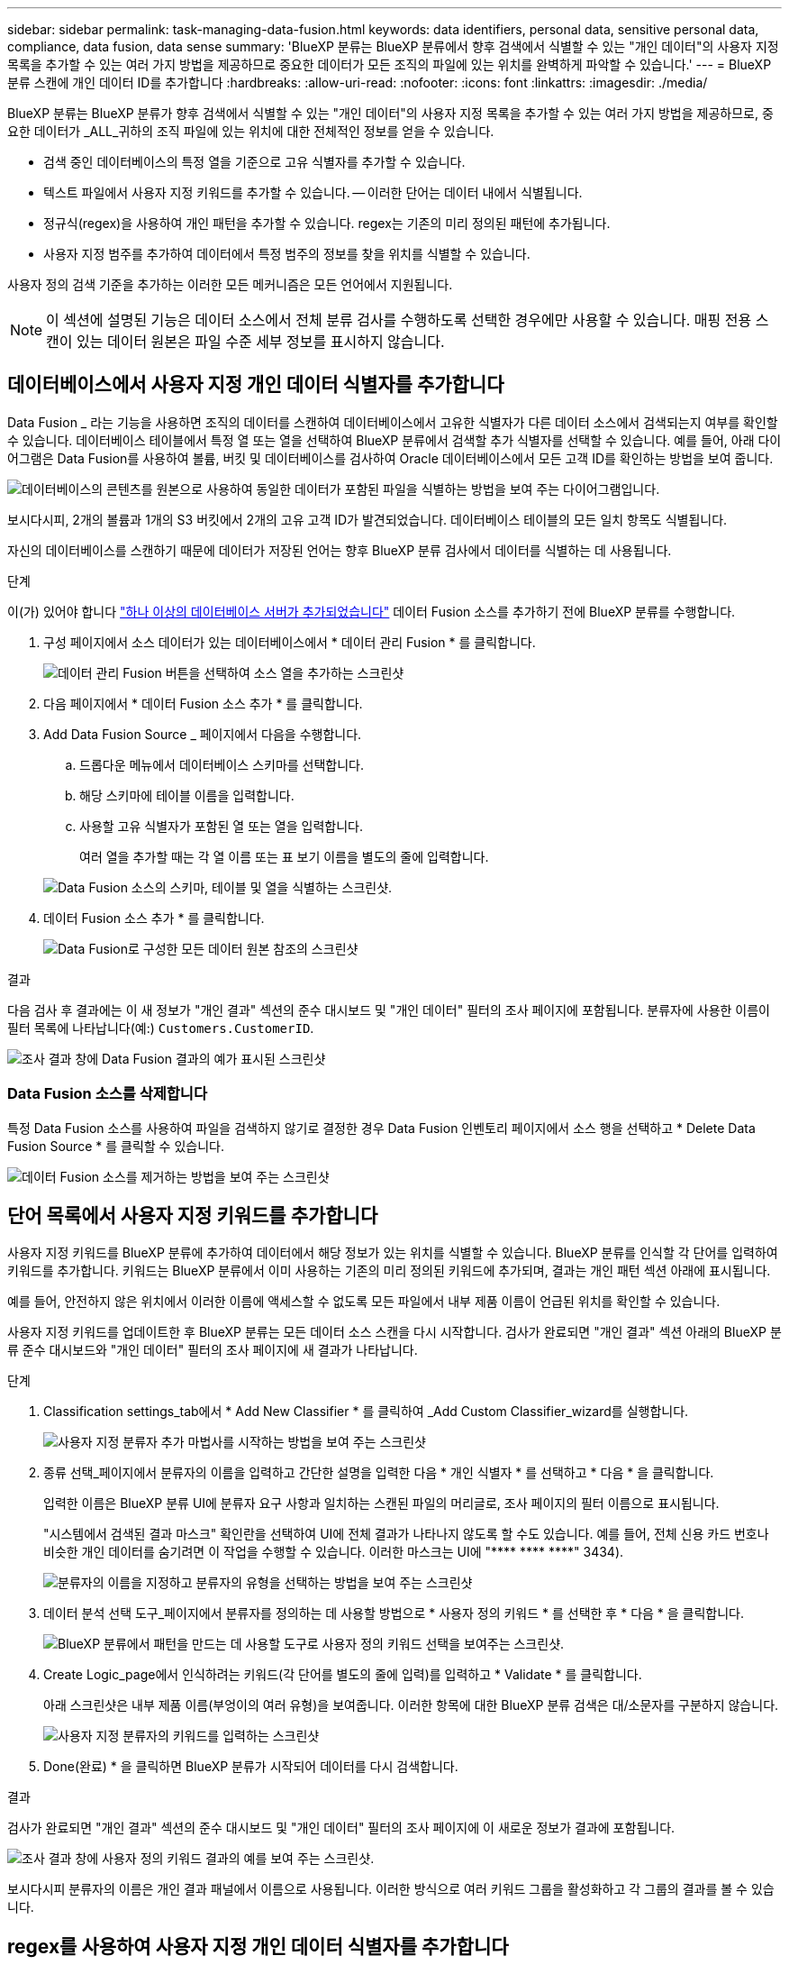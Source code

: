 ---
sidebar: sidebar 
permalink: task-managing-data-fusion.html 
keywords: data identifiers, personal data, sensitive personal data, compliance, data fusion, data sense 
summary: 'BlueXP 분류는 BlueXP 분류에서 향후 검색에서 식별할 수 있는 "개인 데이터"의 사용자 지정 목록을 추가할 수 있는 여러 가지 방법을 제공하므로 중요한 데이터가 모든 조직의 파일에 있는 위치를 완벽하게 파악할 수 있습니다.' 
---
= BlueXP 분류 스캔에 개인 데이터 ID를 추가합니다
:hardbreaks:
:allow-uri-read: 
:nofooter: 
:icons: font
:linkattrs: 
:imagesdir: ./media/


[role="lead"]
BlueXP 분류는 BlueXP 분류가 향후 검색에서 식별할 수 있는 "개인 데이터"의 사용자 지정 목록을 추가할 수 있는 여러 가지 방법을 제공하므로, 중요한 데이터가 _ALL_귀하의 조직 파일에 있는 위치에 대한 전체적인 정보를 얻을 수 있습니다.

* 검색 중인 데이터베이스의 특정 열을 기준으로 고유 식별자를 추가할 수 있습니다.
* 텍스트 파일에서 사용자 지정 키워드를 추가할 수 있습니다. -- 이러한 단어는 데이터 내에서 식별됩니다.
* 정규식(regex)을 사용하여 개인 패턴을 추가할 수 있습니다. regex는 기존의 미리 정의된 패턴에 추가됩니다.
* 사용자 지정 범주를 추가하여 데이터에서 특정 범주의 정보를 찾을 위치를 식별할 수 있습니다.


사용자 정의 검색 기준을 추가하는 이러한 모든 메커니즘은 모든 언어에서 지원됩니다.


NOTE: 이 섹션에 설명된 기능은 데이터 소스에서 전체 분류 검사를 수행하도록 선택한 경우에만 사용할 수 있습니다. 매핑 전용 스캔이 있는 데이터 원본은 파일 수준 세부 정보를 표시하지 않습니다.



== 데이터베이스에서 사용자 지정 개인 데이터 식별자를 추가합니다

Data Fusion _ 라는 기능을 사용하면 조직의 데이터를 스캔하여 데이터베이스에서 고유한 식별자가 다른 데이터 소스에서 검색되는지 여부를 확인할 수 있습니다. 데이터베이스 테이블에서 특정 열 또는 열을 선택하여 BlueXP 분류에서 검색할 추가 식별자를 선택할 수 있습니다. 예를 들어, 아래 다이어그램은 Data Fusion를 사용하여 볼륨, 버킷 및 데이터베이스를 검사하여 Oracle 데이터베이스에서 모든 고객 ID를 확인하는 방법을 보여 줍니다.

image:diagram_compliance_data_fusion.png["데이터베이스의 콘텐츠를 원본으로 사용하여 동일한 데이터가 포함된 파일을 식별하는 방법을 보여 주는 다이어그램입니다."]

보시다시피, 2개의 볼륨과 1개의 S3 버킷에서 2개의 고유 고객 ID가 발견되었습니다. 데이터베이스 테이블의 모든 일치 항목도 식별됩니다.

자신의 데이터베이스를 스캔하기 때문에 데이터가 저장된 언어는 향후 BlueXP 분류 검사에서 데이터를 식별하는 데 사용됩니다.

.단계
이(가) 있어야 합니다 link:task-scanning-databases.html#adding-the-database-server["하나 이상의 데이터베이스 서버가 추가되었습니다"^] 데이터 Fusion 소스를 추가하기 전에 BlueXP 분류를 수행합니다.

. 구성 페이지에서 소스 데이터가 있는 데이터베이스에서 * 데이터 관리 Fusion * 를 클릭합니다.
+
image:screenshot_compliance_manage_data_fusion.png["데이터 관리 Fusion 버튼을 선택하여 소스 열을 추가하는 스크린샷"]

. 다음 페이지에서 * 데이터 Fusion 소스 추가 * 를 클릭합니다.
. Add Data Fusion Source _ 페이지에서 다음을 수행합니다.
+
.. 드롭다운 메뉴에서 데이터베이스 스키마를 선택합니다.
.. 해당 스키마에 테이블 이름을 입력합니다.
.. 사용할 고유 식별자가 포함된 열 또는 열을 입력합니다.
+
여러 열을 추가할 때는 각 열 이름 또는 표 보기 이름을 별도의 줄에 입력합니다.

+
image:screenshot_compliance_add_data_fusion.png["Data Fusion 소스의 스키마, 테이블 및 열을 식별하는 스크린샷."]



. 데이터 Fusion 소스 추가 * 를 클릭합니다.
+
image:screenshot_compliance_data_fusion_list.png["Data Fusion로 구성한 모든 데이터 원본 참조의 스크린샷"]



.결과
다음 검사 후 결과에는 이 새 정보가 "개인 결과" 섹션의 준수 대시보드 및 "개인 데이터" 필터의 조사 페이지에 포함됩니다. 분류자에 사용한 이름이 필터 목록에 나타납니다(예:) `Customers.CustomerID`.

image:screenshot_add_data_fusion_result.png["조사 결과 창에 Data Fusion 결과의 예가 표시된 스크린샷"]



=== Data Fusion 소스를 삭제합니다

특정 Data Fusion 소스를 사용하여 파일을 검색하지 않기로 결정한 경우 Data Fusion 인벤토리 페이지에서 소스 행을 선택하고 * Delete Data Fusion Source * 를 클릭할 수 있습니다.

image:screenshot_compliance_delete_data_fusion.png["데이터 Fusion 소스를 제거하는 방법을 보여 주는 스크린샷"]



== 단어 목록에서 사용자 지정 키워드를 추가합니다

사용자 지정 키워드를 BlueXP 분류에 추가하여 데이터에서 해당 정보가 있는 위치를 식별할 수 있습니다. BlueXP 분류를 인식할 각 단어를 입력하여 키워드를 추가합니다. 키워드는 BlueXP 분류에서 이미 사용하는 기존의 미리 정의된 키워드에 추가되며, 결과는 개인 패턴 섹션 아래에 표시됩니다.

예를 들어, 안전하지 않은 위치에서 이러한 이름에 액세스할 수 없도록 모든 파일에서 내부 제품 이름이 언급된 위치를 확인할 수 있습니다.

사용자 지정 키워드를 업데이트한 후 BlueXP 분류는 모든 데이터 소스 스캔을 다시 시작합니다. 검사가 완료되면 "개인 결과" 섹션 아래의 BlueXP 분류 준수 대시보드와 "개인 데이터" 필터의 조사 페이지에 새 결과가 나타납니다.

.단계
. Classification settings_tab에서 * Add New Classifier * 를 클릭하여 _Add Custom Classifier_wizard를 실행합니다.
+
image:screenshot_compliance_add_classifier_button.png["사용자 지정 분류자 추가 마법사를 시작하는 방법을 보여 주는 스크린샷"]

. 종류 선택_페이지에서 분류자의 이름을 입력하고 간단한 설명을 입력한 다음 * 개인 식별자 * 를 선택하고 * 다음 * 을 클릭합니다.
+
입력한 이름은 BlueXP 분류 UI에 분류자 요구 사항과 일치하는 스캔된 파일의 머리글로, 조사 페이지의 필터 이름으로 표시됩니다.

+
"시스템에서 검색된 결과 마스크" 확인란을 선택하여 UI에 전체 결과가 나타나지 않도록 할 수도 있습니다. 예를 들어, 전체 신용 카드 번호나 비슷한 개인 데이터를 숨기려면 이 작업을 수행할 수 있습니다. 이러한 마스크는 UI에 "pass:[****] pass:[****] pass:[****]" 3434).

+
image:screenshot_select_classifier_type2.png["분류자의 이름을 지정하고 분류자의 유형을 선택하는 방법을 보여 주는 스크린샷"]

. 데이터 분석 선택 도구_페이지에서 분류자를 정의하는 데 사용할 방법으로 * 사용자 정의 키워드 * 를 선택한 후 * 다음 * 을 클릭합니다.
+
image:screenshot_select_classifier_tool_keywords.png["BlueXP 분류에서 패턴을 만드는 데 사용할 도구로 사용자 정의 키워드 선택을 보여주는 스크린샷."]

. Create Logic_page에서 인식하려는 키워드(각 단어를 별도의 줄에 입력)를 입력하고 * Validate * 를 클릭합니다.
+
아래 스크린샷은 내부 제품 이름(부엉이의 여러 유형)을 보여줍니다. 이러한 항목에 대한 BlueXP 분류 검색은 대/소문자를 구분하지 않습니다.

+
image:screenshot_select_classifier_create_logic_keyword.png["사용자 지정 분류자의 키워드를 입력하는 스크린샷"]

. Done(완료) * 을 클릭하면 BlueXP 분류가 시작되어 데이터를 다시 검색합니다.


.결과
검사가 완료되면 "개인 결과" 섹션의 준수 대시보드 및 "개인 데이터" 필터의 조사 페이지에 이 새로운 정보가 결과에 포함됩니다.

image:screenshot_add_keywords_result.png["조사 결과 창에 사용자 정의 키워드 결과의 예를 보여 주는 스크린샷."]

보시다시피 분류자의 이름은 개인 결과 패널에서 이름으로 사용됩니다. 이러한 방식으로 여러 키워드 그룹을 활성화하고 각 그룹의 결과를 볼 수 있습니다.



== regex를 사용하여 사용자 지정 개인 데이터 식별자를 추가합니다

사용자 지정 정규식(regex)을 사용하여 개인 패턴을 추가하여 데이터의 특정 정보를 식별할 수 있습니다. 이렇게 하면 새 사용자 지정 regex를 만들어 시스템에 아직 존재하지 않는 새로운 개인 정보 요소를 식별할 수 있습니다. regex는 BlueXP 분류에서 이미 사용하는 기존의 사전 정의된 패턴에 추가되며, 결과는 개인 패턴 섹션에서 볼 수 있습니다.

예를 들어 모든 파일에서 내부 제품 ID가 언급된 위치를 확인할 수 있습니다. 예를 들어 제품 ID가 명확한 구조를 갖는 경우 201로 시작하는 12자리 숫자입니다. 사용자 지정 regex 기능을 사용하여 파일에서 검색할 수 있습니다. 이 예제의 정규식은 *\b201\d{9}\b * 입니다.

regex를 추가한 후 BlueXP 분류는 모든 데이터 소스 스캔을 다시 시작합니다. 검사가 완료되면 "개인 결과" 섹션 아래의 BlueXP 분류 준수 대시보드와 "개인 데이터" 필터의 조사 페이지에 새 결과가 나타납니다.

을 참조하십시오 https://regex101.com/[] 정규식을 작성하는 데 도움이 필요한 경우 원하는 맛을 내려면 * Python * 을 선택하여 BlueXP 분류가 정규식에서 일치하는 결과의 유형을 확인하십시오.


NOTE: 현재 정규식 생성 시 패턴 플래그 사용을 허용하지 않습니다. 즉, "/"를 사용하면 안 됩니다.

.단계
. Classification settings_tab에서 * Add New Classifier * 를 클릭하여 _Add Custom Classifier_wizard를 실행합니다.
+
image:screenshot_compliance_add_classifier_button.png["사용자 지정 분류자 추가 마법사를 시작하는 방법을 보여 주는 스크린샷"]

. 종류 선택_페이지에서 분류자의 이름을 입력하고 간단한 설명을 입력한 다음 * 개인 식별자 * 를 선택하고 * 다음 * 을 클릭합니다.
+
입력한 이름은 BlueXP 분류 UI에 분류자 요구 사항과 일치하는 스캔된 파일의 머리글로, 조사 페이지의 필터 이름으로 표시됩니다. "시스템에서 검색된 결과 마스크" 확인란을 선택하여 UI에 전체 결과가 나타나지 않도록 할 수도 있습니다. 예를 들어 전체 신용 카드 번호나 이와 유사한 개인 데이터를 숨기려면 이 작업을 수행할 수 있습니다.

+
image:screenshot_select_classifier_type.png["분류자의 이름을 지정하고 분류자의 유형을 선택하는 방법을 보여 주는 스크린샷"]

. Select Data Analysis Tool_page에서 분류자를 정의하는 데 사용할 방법으로 * 사용자 지정 정규식 * 을 선택한 후 * 다음 * 을 클릭합니다.
+
image:screenshot_select_classifier_tool_regex.png["BlueXP 분류에서 패턴을 만드는 데 사용할 도구로 사용자 지정 정규식을 선택하는 스크린샷."]

. Create Logic_page에서 정규식과 근접 단어를 입력하고 * Done * 을 클릭합니다.
+
.. 임의의 법적 정규식을 입력할 수 있습니다. BlueXP 분류에 따라 * Validate * 버튼을 클릭하여 정규식이 유효한지, 정규식이 너무 광범위하지 않은지 확인합니다. 즉, 너무 많은 결과가 반환됩니다.
.. 선택적으로 근접 단어를 입력하여 결과의 정확도를 높일 수 있습니다. 일반적으로 검색하는 패턴의 300자 이내(찾은 패턴 이전 또는 이후)에 있는 단어입니다. 각 단어 또는 구를 별도의 줄에 입력합니다.
+
image:screenshot_select_classifier_create_logic_regex.png["사용자 지정 분류자의 regex 및 근접 단어를 입력하는 스크린샷"]





.결과
분류자가 추가되고 BlueXP 분류가 모든 데이터 원본을 다시 검색합니다. 사용자 지정 분류자 페이지로 돌아가 새 분류자에 맞는 파일 수를 볼 수 있습니다. 모든 데이터 원본을 스캔하여 얻은 결과는 스캔해야 하는 파일 수에 따라 다소 시간이 걸릴 수 있습니다.

image:screenshot_personal_info_regex_added.png["스캐닝이 진행 중인 상태에서 시스템에 추가되는 새 정규식 분류자의 결과를 보여 주는 스크린샷"]



== 사용자 지정 범주를 추가합니다

BlueXP 분류는 스캔한 데이터를 다양한 유형의 범주로 나눕니다. 범주는 각 파일의 콘텐츠 및 메타데이터에 대한 인공 지능 분석을 기반으로 하는 주제입니다. link:reference-private-data-categories.html#types-of-categories["미리 정의된 범주 목록을 참조하십시오"].

범주는 보유한 정보의 유형을 표시하여 데이터의 상태를 이해하는 데 도움이 됩니다. 예를 들어, _resums_ 또는 _employee contracts_와 같은 범주에 중요한 데이터가 포함될 수 있습니다. 결과를 조사할 때 직원 계약이 안전하지 않은 위치에 저장되어 있는 것을 발견할 수 있습니다. 그런 다음 해당 문제를 해결할 수 있습니다.

사용자 지정 범주를 BlueXP 분류에 추가하여 데이터 자산에 고유한 정보 범주를 데이터에서 찾을 수 있도록 할 수 있습니다. 식별하려는 데이터 범주가 포함된 "교육" 파일을 만들어 각 범주를 추가한 다음 BlueXP 분류 기능이 해당 파일을 스캔하여 AI를 통해 "학습"하여 데이터 소스에서 해당 데이터를 식별하도록 합니다. 범주는 BlueXP 분류에서 이미 식별한 기존의 미리 정의된 범주에 추가되며, 결과는 범주 섹션 아래에 표시됩니다.

예를 들어, 필요한 경우 제거할 수 있도록 .gz 형식의 압축된 설치 파일이 파일에서 어디에 있는지 확인할 수 있습니다.

사용자 지정 범주를 업데이트한 후 BlueXP 분류는 모든 데이터 소스 스캔을 다시 시작합니다. 검사가 완료되면 새 결과가 "범주" 섹션의 BlueXP 분류 준수 대시보드 및 "범주" 필터의 조사 페이지에 나타납니다. link:task-controlling-private-data.html#viewing-files-by-categories["범주별로 파일을 보는 방법을 확인하십시오"].

.필요한 것
BlueXP 분류에서 인식할 데이터 범주의 샘플이 포함된 최소 25개의 교육 파일을 만들어야 합니다. 지원되는 파일 형식은 다음과 같습니다.

`+.CSV, .DOC, .DOCX, .GZ, .JSON, .PDF, .PPTX, .RTF, .TXT, .XLS, .XLSX, Docs, Sheets, and Slides+`

파일은 최소 100바이트여야 하며 BlueXP 분류에서 액세스할 수 있는 폴더에 있어야 합니다.

.단계
. Classification settings_tab에서 * Add New Classifier * 를 클릭하여 _Add Custom Classifier_wizard를 실행합니다.
+
image:screenshot_compliance_add_classifier_button.png["사용자 지정 분류자 추가 마법사를 시작하는 방법을 보여 주는 스크린샷"]

. Select type_page에서 분류자의 이름을 입력하고 간단한 설명을 입력한 다음 * Category * 를 선택하고 * Next * 를 클릭합니다.
+
입력하는 이름은 BlueXP 분류 UI에 정의하는 데이터 범주와 일치하는 스캔된 파일의 머리글로, 조사 페이지의 필터 이름으로 표시됩니다.

+
image:screenshot_select_classifier_category.png["분류자의 이름을 지정하고 분류자의 유형을 선택하는 방법을 보여 주는 스크린샷"]

. Create Logic_page에서 학습 파일이 준비되었는지 확인한 다음 * Select files * 를 클릭합니다.
+
image:screenshot_category_create_logic.png["BlueXP 분류 작업을 수행할 데이터가 포함된 파일을 추가하는 논리 생성 페이지의 스크린샷."]

. 볼륨의 IP 주소와 교육 파일이 있는 경로를 입력하고 * 추가 * 를 클릭합니다.
+
image:screenshot_category_add_files.png["교육 파일의 위치를 입력하는 방법을 보여 주는 스크린샷"]

. 교육 파일이 BlueXP 분류에서 인식되었는지 확인합니다. x * 를 클릭하여 요구 사항을 충족하지 않는 교육 파일을 제거합니다. 그런 다음 * 완료 * 를 클릭합니다.
+
image:screenshot_category_files_added.png["BlueXP 분류에서 새 범주를 정의하는 교육 파일로 사용할 파일을 보여 주는 스크린샷"]



.결과
새 범주는 교육 파일에 정의된 대로 생성되며 BlueXP 분류에 추가됩니다. 그런 다음 BlueXP 분류는 모든 데이터 원본을 다시 검색하여 이 새 범주에 적합한 파일을 식별합니다. 사용자 지정 분류자 페이지로 돌아가 새 범주와 일치하는 파일 수를 볼 수 있습니다. 모든 데이터 원본을 스캔하여 얻은 결과는 스캔해야 하는 파일 수에 따라 다소 시간이 걸릴 수 있습니다.



== 사용자 지정 분류자의 결과를 봅니다

준수 대시보드 및 조사 페이지에서 사용자 지정 분류자의 결과를 볼 수 있습니다. 예를 들어 이 스크린샷은 "개인 결과" 섹션 아래의 준수 대시보드에서 일치하는 정보를 보여 줍니다.

image:screenshot_add_regex_result.png["조사 결과 창에 사용자 지정 정규식 결과의 예를 보여 주는 스크린샷"]

를 클릭합니다 image:button_arrow_investigate.png["화살표가 있는 원"] 버튼을 눌러 조사 페이지에서 자세한 결과를 확인합니다.

또한 모든 사용자 지정 분류자 결과가 사용자 지정 분류자 탭에 나타나고, 아래와 같이 상위 6개의 사용자 지정 분류자 결과가 준수 대시보드에 표시됩니다.

image:screenshot_custom_classifier_top_5.png["반환된 결과를 기준으로 상위 3개의 사용자 지정 분류자를 보여 주는 스크린샷"]



== 사용자 지정 분류자를 관리합니다

분류자 편집 * 단추를 사용하여 만든 사용자 지정 분류자를 변경할 수 있습니다.


TIP: 지금은 Data Fusion 분류자를 편집할 수 없습니다.

그리고 나중에 추가한 사용자 정의 패턴을 식별하기 위해 BlueXP 분류가 필요하지 않다고 판단될 경우 * 분류자 삭제 * 버튼을 사용하여 각 항목을 제거할 수 있습니다.

image:screenshot_custom_classifiers_manage.png["분류자를 편집 및 삭제할 단추가 있는 사용자 지정 분류자 페이지의 스크린 샷"]
